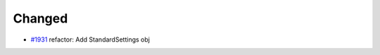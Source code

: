 .. _#1931:  https://github.com/fox0430/moe/pull/1931

Changed
.......

- `#1931`_ refactor: Add StandardSettings obj

